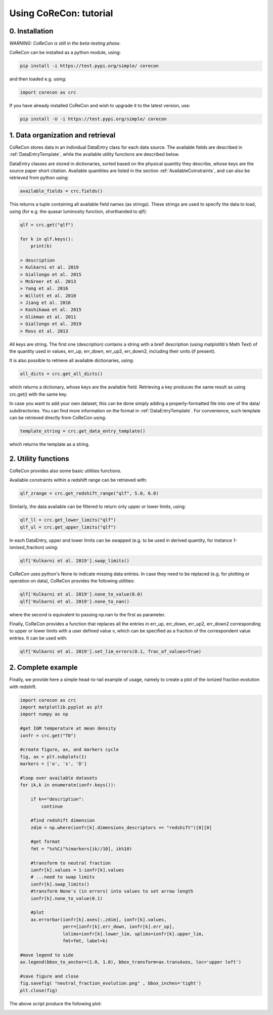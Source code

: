 .. _Tutorial:

Using CoReCon: tutorial
=======================

0. Installation
^^^^^^^^^^^^^^^
*WARNING: CoReCon is still in the beta-testing phase.*

CoReCon can be installed as a python module, using:

.. code-block:: bash

    pip install -i https://test.pypi.org/simple/ corecon

and then loaded e.g. using:

.. code-block:: python

    import corecon as crc

If you have already installed CoReCon and wish to upgrade it to the latest version, use:

.. code-block:: bash

    pip install -U -i https://test.pypi.org/simple/ corecon

1. Data organization and retrieval
^^^^^^^^^^^^^^^^^^^^^^^^^^^^^^^^^^
CoReCon stores data in an individual DataEntry class for each data source. The available fields are described
in :ref:`DataEntryTemplate`, while the available utility functions are described below.

DataEntry classes are stored in dictionaries, sorted based on the physical quantity they describe, whose keys are
the source paper short citation. Available quantities are listed in the section :ref:`AvailableCoinstraints`, 
and can also be retrieved from python using:

.. code-block:: python

    available_fields = crc.fields()

This returns a tuple containing all available field names (as strings). These strings are used to specify the data to 
load, using (for e.g. the quasar luminosity function, shorthanded to qlf):

.. code-block:: python

   qlf = crc.get("qlf")
   
   for k in qlf.keys():
       print(k)

   > description
   > Kulkarni et al. 2019
   > Giallongo et al. 2015
   > McGreer et al. 2013
   > Yang et al. 2016
   > Willott et al. 2010
   > Jiang et al. 2016
   > Kashikawa et al. 2015
   > Glikman et al. 2011
   > Giallongo et al. 2019
   > Ross et al. 2013

All keys are string. The first one (description) contains a string with a breif description (using matplotlib's Math Text) of
the quantity used in values, err_up, err_down, err_up2, err_down2, including their units (if present). 

It is also possible to retrieve all available dictionaries, using:

.. code-block:: python

   all_dicts = crc.get_all_dicts()

which returns a dictionary, whose keys are the available field. Retrieving a key produces the same result as using crc.get() with
the same key.

In case you want to add your own dataset, this can be done simply adding a properly-formatted file into one of the data/ subdirectories.
You can find more information on the format in :ref:`DataEntryTemplate`. For convenience, such template can be retrieved directly from
CoReCon using:

.. code-block:: python

   template_string = crc.get_data_entry_template()

which returns the template as a string.


2. Utility functions
^^^^^^^^^^^^^^^^^^^^
CoReCon provides also some basic utilities functions. 

Available constraints within a redshift range can be retrieved with:

.. code-block:: python

   qlf_zrange = crc.get_redshift_range("qlf", 5.0, 6.0)

Similarly, the data available can be filtered to return only upper or lower limits, using:

.. code-block:: python

   qlf_ll = crc.get_lower_limits("qlf")
   qlf_ul = crc.get_upper_limits("qlf")

In each DataEntry, upper and lower limits can be swapped (e.g. to be used in derived quantity, for instance 1-ionised_fraction) 
using:

.. code-block:: python

   qlf['Kulkarni et al. 2019'].swap_limits()

CoReCon uses python's None to indicate missing data entries. In case they need to be replaced (e.g. for plotting or operation
on data), CoReCon provides the following utilities:

.. code-block:: python

   qlf['Kulkarni et al. 2019'].none_to_value(0.0)
   qlf['Kulkarni et al. 2019'].none_to_nan()

where the second is equivalent to passing np.nan to the first as parameter.

Finally, CoReCon provides a function that replaces all the entries in err_up, err_down, err_up2, err_down2 corresponding
to upper or lower limits with a user defined value v, which can be specified as a fraction of the correspondent value entries.
It can be used with:

.. code-block:: python

   qlf['Kulkarni et al. 2019'].set_lim_errors(0.1, frac_of_values=True)


2. Complete example
^^^^^^^^^^^^^^^^^^^

Finally, we provide here a simple head-to-tail example of usage, namely to create a plot of the ionized fraction evolution with redshift.

.. code-block:: python

   import corecon as crc
   import matplotlib.pyplot as plt
   import numpy as np

   #get IGM temperature at mean density
   ionfr = crc.get("T0")

   #create figure, ax, and markers cycle
   fig, ax = plt.subplots(1) 
   markers = ['o', 's', 'D'] 
   
   #loop over available datasets
   for ik,k in enumerate(ionfr.keys()):

       if k=="description": 
           continue 
       
       #find redshift dimension 
       zdim = np.where(ionfr[k].dimensions_descriptors == "redshift")[0][0] 

       #get format
       fmt = "%s%Ci"%(markers[ik//10], ik%10)

       #transform to neutral fraction
       ionfr[k].values = 1-ionfr[k].values 
       # ...need to swap limits
       ionfr[k].swap_limits()
       #transform None's (in errors) into values to set arrow length
       ionfr[k].none_to_value(0.1)

       #plot 
       ax.errorbar(ionfr[k].axes[:,zdim], ionfr[k].values, 
                   yerr=[ionfr[k].err_down, ionfr[k].err_up], 
                   lolims=ionfr[k].lower_lim, uplims=ionfr[k].upper_lim, 
                   fmt=fmt, label=k) 
   
   #move legend to side
   ax.legend(bbox_to_anchor=(1.0, 1.0), bbox_transform=ax.transAxes, loc='upper left') 
   
   #save figure and close
   fig.savefig( "neutral_fraction_evolution.png" , bbox_inches='tight')
   plt.close(fig)

The above script produce the following plot:

.. image:: neutral_fraction_evolution.png
  :width: 800

